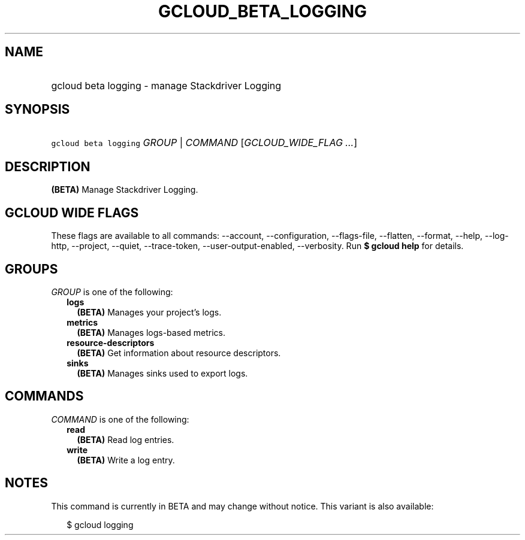 
.TH "GCLOUD_BETA_LOGGING" 1



.SH "NAME"
.HP
gcloud beta logging \- manage Stackdriver Logging



.SH "SYNOPSIS"
.HP
\f5gcloud beta logging\fR \fIGROUP\fR | \fICOMMAND\fR [\fIGCLOUD_WIDE_FLAG\ ...\fR]



.SH "DESCRIPTION"

\fB(BETA)\fR Manage Stackdriver Logging.



.SH "GCLOUD WIDE FLAGS"

These flags are available to all commands: \-\-account, \-\-configuration,
\-\-flags\-file, \-\-flatten, \-\-format, \-\-help, \-\-log\-http, \-\-project,
\-\-quiet, \-\-trace\-token, \-\-user\-output\-enabled, \-\-verbosity. Run \fB$
gcloud help\fR for details.



.SH "GROUPS"

\f5\fIGROUP\fR\fR is one of the following:

.RS 2m
.TP 2m
\fBlogs\fR
\fB(BETA)\fR Manages your project's logs.

.TP 2m
\fBmetrics\fR
\fB(BETA)\fR Manages logs\-based metrics.

.TP 2m
\fBresource\-descriptors\fR
\fB(BETA)\fR Get information about resource descriptors.

.TP 2m
\fBsinks\fR
\fB(BETA)\fR Manages sinks used to export logs.


.RE
.sp

.SH "COMMANDS"

\f5\fICOMMAND\fR\fR is one of the following:

.RS 2m
.TP 2m
\fBread\fR
\fB(BETA)\fR Read log entries.

.TP 2m
\fBwrite\fR
\fB(BETA)\fR Write a log entry.


.RE
.sp

.SH "NOTES"

This command is currently in BETA and may change without notice. This variant is
also available:

.RS 2m
$ gcloud logging
.RE

